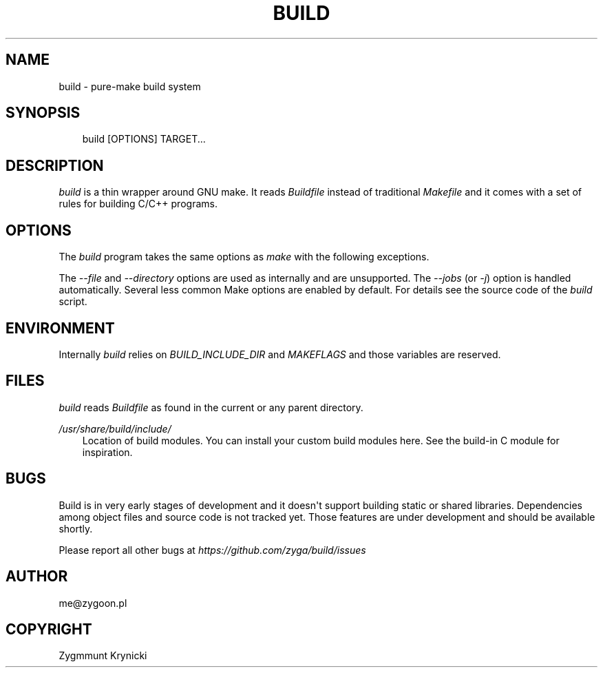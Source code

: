 .\" Man page generated from reStructuredText.
.
.TH BUILD 1 "2017-04-16" "0.1a" ""
.SH NAME
build \- pure-make build system
.
.nr rst2man-indent-level 0
.
.de1 rstReportMargin
\\$1 \\n[an-margin]
level \\n[rst2man-indent-level]
level margin: \\n[rst2man-indent\\n[rst2man-indent-level]]
-
\\n[rst2man-indent0]
\\n[rst2man-indent1]
\\n[rst2man-indent2]
..
.de1 INDENT
.\" .rstReportMargin pre:
. RS \\$1
. nr rst2man-indent\\n[rst2man-indent-level] \\n[an-margin]
. nr rst2man-indent-level +1
.\" .rstReportMargin post:
..
.de UNINDENT
. RE
.\" indent \\n[an-margin]
.\" old: \\n[rst2man-indent\\n[rst2man-indent-level]]
.nr rst2man-indent-level -1
.\" new: \\n[rst2man-indent\\n[rst2man-indent-level]]
.in \\n[rst2man-indent\\n[rst2man-indent-level]]u
..
.SH SYNOPSIS
.INDENT 0.0
.INDENT 3.5
build [OPTIONS] TARGET...
.UNINDENT
.UNINDENT
.SH DESCRIPTION
.sp
\fIbuild\fP is a thin wrapper around GNU make. It reads \fIBuildfile\fP instead of
traditional \fIMakefile\fP and it comes with a set of rules for building C/C++
programs.
.SH OPTIONS
.sp
The \fIbuild\fP program takes the same options as \fImake\fP with the following
exceptions.
.sp
The \fI\-\-file\fP and \fI\-\-directory\fP options are used as internally and are
unsupported. The \fI\-\-jobs\fP (or \fI\-j\fP) option is handled automatically. Several
less common Make options are enabled by default. For details see the source
code of the \fIbuild\fP script.
.SH ENVIRONMENT
.sp
Internally \fIbuild\fP relies on \fIBUILD_INCLUDE_DIR\fP and \fIMAKEFLAGS\fP and those
variables are reserved.
.SH FILES
.sp
\fIbuild\fP reads \fIBuildfile\fP as found in the current or any parent directory.
.sp
\fI/usr/share/build/include/\fP
.INDENT 0.0
.INDENT 3.5
Location of build modules. You can install your custom build modules here.
See the build\-in C module for inspiration.
.UNINDENT
.UNINDENT
.SH BUGS
.sp
Build is in very early stages of development and it doesn\(aqt support building
static or shared libraries. Dependencies among object files and source code is
not tracked yet. Those features are under development and should be available
shortly.
.sp
Please report all other bugs at \fI\%https://github.com/zyga/build/issues\fP
.SH AUTHOR
me@zygoon.pl
.SH COPYRIGHT
Zygmmunt Krynicki
.\" Generated by docutils manpage writer.
.

